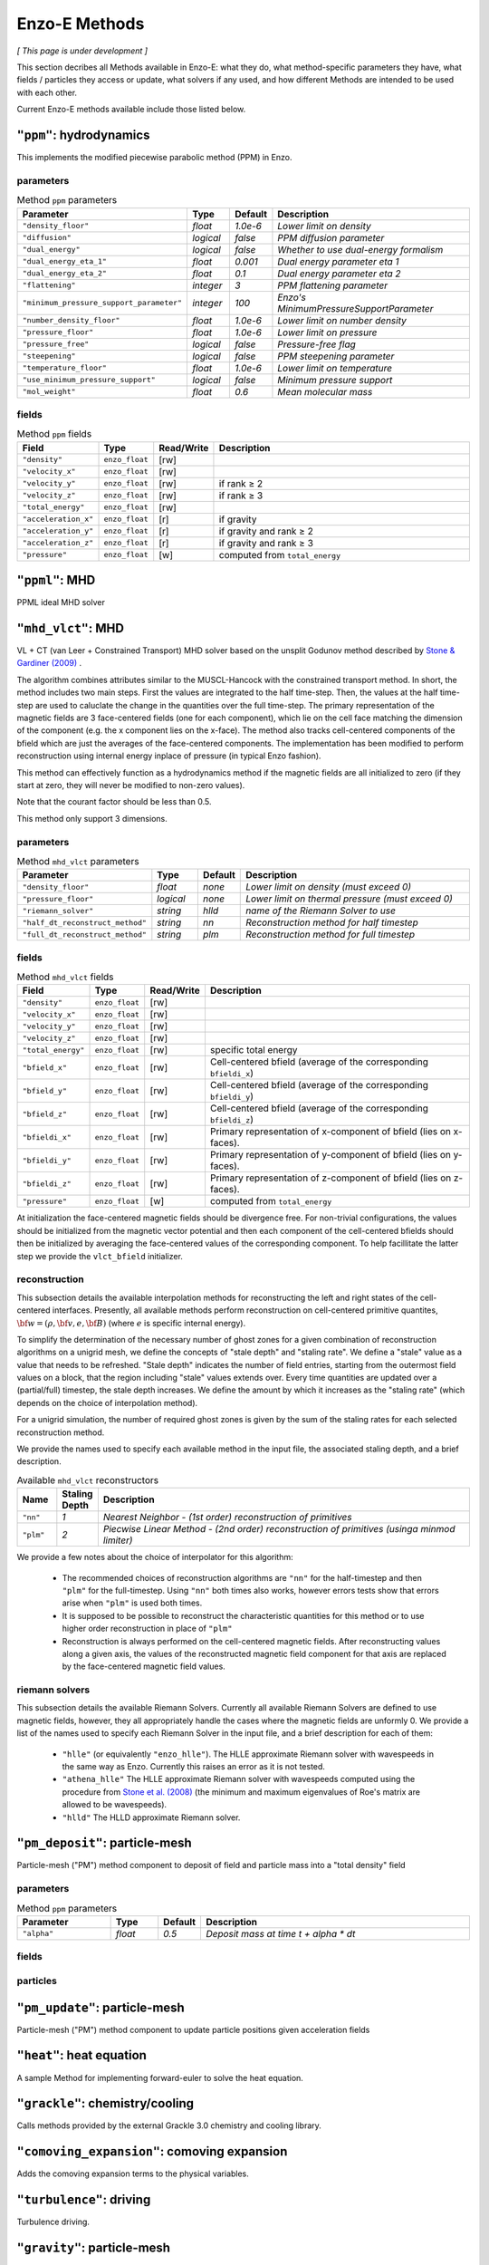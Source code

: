 .. _using-methods:

**************
Enzo-E Methods
**************

*[ This page is under development ]*
  
This section decribes all Methods available in Enzo-E: what they do,
what method-specific parameters they have, what fields / particles
they access or update, what solvers if any used, and how different
Methods are intended to be used with each other.

Current Enzo-E methods available include those listed below.

``"ppm"``: hydrodynamics
========================

This implements the modified piecewise parabolic method (PPM) in Enzo.

parameters
----------

.. list-table:: Method ``ppm`` parameters
   :widths: 10 5 1 30
   :header-rows: 1
   
   * - Parameter
     - Type
     - Default
     - Description
   * - ``"density_floor"``
     - `float`
     - `1.0e-6`
     - `Lower limit on density`
   * - ``"diffusion"``
     - `logical`
     - `false`
     - `PPM diffusion parameter`
   * - ``"dual_energy"``
     - `logical`
     - `false`
     - `Whether to use dual-energy formalism`
   * - ``"dual_energy_eta_1"``
     - `float`
     - `0.001`
     - `Dual energy parameter eta 1`
   * - ``"dual_energy_eta_2"``
     - `float`
     - `0.1`
     - `Dual energy parameter eta 2`
   * - ``"flattening"``
     - `integer`
     - `3`
     - `PPM flattening parameter`
   * - ``"minimum_pressure_support_parameter"``
     - `integer`
     - `100`
     - `Enzo's MinimumPressureSupportParameter`
   * - ``"number_density_floor"``
     - `float`
     - `1.0e-6`
     - `Lower limit on number density`
   * - ``"pressure_floor"``
     - `float`
     - `1.0e-6`
     - `Lower limit on pressure`
   * - ``"pressure_free"``
     - `logical`
     - `false`
     - `Pressure-free flag`
   * - ``"steepening"``
     - `logical`
     - `false`
     - `PPM steepening parameter`
   * - ``"temperature_floor"``
     - `float`
     - `1.0e-6`
     - `Lower limit on temperature`
   * - ``"use_minimum_pressure_support"``
     - `logical`
     - `false`
     - `Minimum pressure support`
   * - ``"mol_weight"``
     - `float`
     - `0.6`
     - `Mean molecular mass`

fields
------

.. list-table:: Method ``ppm`` fields
   :widths: 5 5 1 30
   :header-rows: 1

   * - Field
     - Type
     - Read/Write
     - Description   
   * - ``"density"``
     - ``enzo_float``
     - [rw]
     -    
   * - ``"velocity_x"``
     - ``enzo_float``
     - [rw]
     -
   * - ``"velocity_y"``
     - ``enzo_float``
     - [rw]
     - if rank ≥ 2
   * - ``"velocity_z"``
     - ``enzo_float``
     -  [rw]
     - if rank ≥ 3
   * - ``"total_energy"``
     - ``enzo_float``
     - [rw]
     -
   * - ``"acceleration_x"``
     - ``enzo_float``
     - [r]
     - if gravity
   * - ``"acceleration_y"``
     - ``enzo_float``
     - [r]
     - if gravity and rank ≥ 2
   * - ``"acceleration_z"``
     - ``enzo_float``
     - [r]
     - if gravity and rank ≥ 3
   * - ``"pressure"``
     - ``enzo_float``
     - [w]
     - computed from ``total_energy``

``"ppml"``: MHD
===============

PPML ideal MHD solver

``"mhd_vlct"``: MHD
===================

VL + CT (van Leer + Constrained Transport) MHD solver based on the
unsplit Godunov method described by
`Stone & Gardiner (2009) <http://adsabs.harvard.edu/abs/2009NewA...14..139S>`_
.

The algorithm combines attributes similar to the MUSCL-Hancock with
the constrained transport method.  In short, the method includes two
main steps. First the values are integrated to the half
time-step. Then, the values at the half time-step are used to
caluclate the change in the quantities over the full time-step. The
primary representation of the magnetic fields are 3 face-centered
fields (one for each component), which lie on the cell face matching
the dimension of the component (e.g. the x component lies on the
x-face). The method also tracks cell-centered components of the bfield
which are just the averages of the face-centered components. The
implementation has been modified to perform reconstruction using
internal energy inplace of pressure (in typical Enzo fashion).

This method can effectively function as a hydrodynamics method if
the magnetic fields are all initialized to zero (if they start at
zero, they will never be modified to non-zero values).

Note that the courant factor should be less than 0.5.

This method only support 3 dimensions.


parameters
----------

.. list-table:: Method ``mhd_vlct`` parameters
   :widths: 10 5 1 30
   :header-rows: 1
   
   * - Parameter
     - Type
     - Default
     - Description
   * - ``"density_floor"``
     - `float`
     - `none`
     - `Lower limit on density (must exceed 0)`
   * - ``"pressure_floor"``
     - `logical`
     - `none`
     - `Lower limit on thermal pressure (must exceed 0)`
   * - ``"riemann_solver"``
     - `string`
     - `hlld`
     - `name of the Riemann Solver to use`
   * - ``"half_dt_reconstruct_method"``
     - `string`
     - `nn`
     - `Reconstruction method for half timestep`
   * - ``"full_dt_reconstruct_method"``
     - `string`
     - `plm`
     - `Reconstruction method for full timestep`


fields
------

.. list-table:: Method ``mhd_vlct`` fields
   :widths: 5 5 1 30
   :header-rows: 1

   * - Field
     - Type
     - Read/Write
     - Description   
   * - ``"density"``
     - ``enzo_float``
     - [rw]
     -    
   * - ``"velocity_x"``
     - ``enzo_float``
     - [rw]
     -
   * - ``"velocity_y"``
     - ``enzo_float``
     - [rw]
     -
   * - ``"velocity_z"``
     - ``enzo_float``
     - [rw]
     -
   * - ``"total_energy"``
     - ``enzo_float``
     - [rw]
     - specific total energy
   * - ``"bfield_x"``
     - ``enzo_float``
     - [rw]
     - Cell-centered bfield (average of the corresponding ``bfieldi_x``)
   * - ``"bfield_y"``
     - ``enzo_float``
     - [rw]
     - Cell-centered bfield (average of the corresponding ``bfieldi_y``)
   * - ``"bfield_z"``
     - ``enzo_float``
     - [rw]
     - Cell-centered bfield (average of the corresponding ``bfieldi_z``)
   * - ``"bfieldi_x"``
     - ``enzo_float``
     - [rw]
     - Primary representation of x-component of bfield (lies on x-faces).
   * - ``"bfieldi_y"``
     - ``enzo_float``
     - [rw]
     - Primary representation of y-component of bfield (lies on y-faces).
   * - ``"bfieldi_z"``
     - ``enzo_float``
     - [rw]
     - Primary representation of z-component of bfield (lies on z-faces).
   * - ``"pressure"``
     - ``enzo_float``
     - [w]
     - computed from ``total_energy``
       
At initialization the face-centered magnetic fields should be divergence
free. For non-trivial configurations, the values should be initialized
from the magnetic vector potential and then each component of the
cell-centered bfields should then be initialized by averaging the
face-centered values of the corresponding component. To help facillitate
the latter step we provide the ``vlct_bfield`` initializer.


.. _using-vlct-reconstruction:

reconstruction
--------------

This subsection details the available interpolation methods for
reconstructing the left and right states of the cell-centered
interfaces. Presently, all available methods perform reconstruction
on cell-centered primitive quantites,
:math:`{\bf w} = (\rho, {\bf v}, e, {\bf B})`
(where :math:`e` is specific internal energy).

To simplify the determination of the necessary number of ghost
zones for a given combination of reconstruction algorithms on
a unigrid mesh, we define the concepts of "stale depth" and
"staling rate". We define a "stale" value as a value that needs
to be refreshed. "Stale depth" indicates the number of field
entries, starting from the outermost field values on a block,
that the region including "stale" values extends over. Every
time quantities are updated over a (partial/full) timestep,
the stale depth increases. We define the amount by which it
increases as the "staling rate" (which depends on the choice
of interpolation method).

For a unigrid simulation, the number of required ghost zones
is given by the sum of the staling rates for each selected
reconstruction method.

We provide the names used to specify each available method in
the input file, the associated staling depth, and a brief
description.

.. list-table:: Available ``mhd_vlct`` reconstructors
   :widths: 3 1 30
   :header-rows: 1
   
   * - Name
     - Staling Depth
     - Description
   * - ``"nn"``
     - `1`
     - `Nearest Neighbor - (1st order) reconstruction of primitives`
   * - ``"plm"``
     - `2`
     - `Piecwise Linear Method - (2nd order) reconstruction of primitives (usinga minmod limiter)`

We provide a few notes about the choice of interpolator for this algorithm:

   * The recommended choices of reconstruction algorithms are ``"nn"`` for the
     half-timestep and then ``"plm"`` for the full-timestep. Using ``"nn"``
     both times also works, however errors tests show that errors arise when
     ``"plm"`` is used both times.
   * It is supposed to be possible to reconstruct the characteristic quantities
     for this method or to use higher order reconstruction in place of ``"plm"``
   * Reconstruction is always performed on the cell-centered magnetic fields.
     After reconstructing values along a given axis, the values of the
     reconstructed magnetic field component for that axis are replaced by the
     face-centered magnetic field values.

.. _using-vlct-riemann-solver:

riemann solvers
---------------

This subsection details the available Riemann Solvers. Currently all
available Riemann Solvers are defined to use magnetic fields, however,
they all appropriately handle the cases where the magnetic fields are
unformly 0. We provide a list of the names used to specify each
Riemann Solver in the input file, and a brief description for each of
them:

  * ``"hlle"`` (or equivalently ``"enzo_hlle"``). The HLLE
    approximate Riemann solver with wavespeeds in the same way as
    Enzo. Currently this raises an error as it is not tested.
  * ``"athena_hlle"`` The HLLE approximate Riemann solver with
    wavespeeds computed using the procedure from 
    `Stone et al. (2008)
    <http://http://adsabs.harvard.edu/abs/2008ApJS..178..137S>`_ 
    (the minimum and maximum eigenvalues of Roe's matrix are allowed
    to be wavespeeds).
  * ``"hlld"`` The HLLD approximate Riemann solver.



``"pm_deposit"``: particle-mesh
===============================

Particle-mesh ("PM") method component to deposit of field and particle
mass into a "total density" field

parameters
----------

.. list-table:: Method ``ppm`` parameters
   :widths: 10 5 1 30
   :header-rows: 1
   
   * - Parameter
     - Type
     - Default
     - Description
   * - ``"alpha"``
     - `float`
     - `0.5`
     - `Deposit mass at time t + alpha * dt`

fields
------

particles
---------
   
``"pm_update"``: particle-mesh
==============================

Particle-mesh ("PM") method component to update particle positions
given acceleration fields
   
``"heat"``: heat equation
=========================

A sample Method for implementing forward-euler to solve the heat equation.   
   
``"grackle"``: chemistry/cooling
================================

Calls methods provided by the external Grackle 3.0 chemistry and
cooling library.
   
``"comoving_expansion"``: comoving expansion
============================================

Adds the comoving expansion terms to the physical variables.
   
``"turbulence"``: driving
=========================

Turbulence driving.

``"gravity"``: particle-mesh
============================

Particle-mesh ("PM") method component to compute gravitational
potential given a total density field, and calculate associated
acceleration fields.
   
``"trace"``: tracer particles
=============================

Moves tracer particles given the velocity field.    
   

